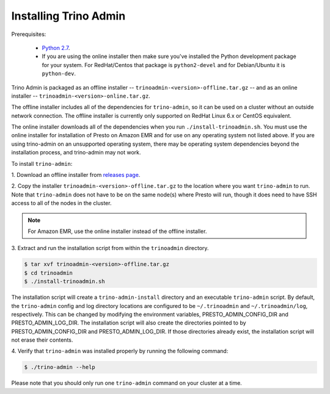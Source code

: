 .. _trino-admin-installation-label:

=======================
Installing Trino Admin
=======================

Prerequisites:

 *  `Python 2.7 <https://www.python.org/downloads>`_.
 *  If you are using the online installer then make sure you've installed the
    Python development package for your system. For RedHat/Centos that package is
    ``python2-devel`` and for Debian/Ubuntu it is ``python-dev``.

Trino Admin is packaged as an offline installer --
``trinoadmin-<version>-offline.tar.gz`` -- and as an online
installer -- ``trinoadmin-<version>-online.tar.gz``.

The offline installer includes all of the dependencies for
``trino-admin``, so it can be used on a cluster without an outside
network connection. The offline installer is currently only supported
on RedHat Linux 6.x or CentOS equivalent.

The online installer downloads all of the dependencies when you run
``./install-trinoadmin.sh``. You must use the online installer for
installation of Presto on Amazon EMR and for use on any operating
system not listed above. If you are using trino-admin on an
unsupported operating system, there may be operating system
dependencies beyond the installation process, and trino-admin may not
work.

To install ``trino-admin``:

1. Download an offline installer from
`releases page <https://github.com/wgzhao/trino-admin/releases>`_.

2. Copy the installer ``trinoadmin-<version>-offline.tar.gz`` to the
location where you want ``trino-admin`` to run.
Note that ``trino-admin`` does not have to be on the same node(s)
where Presto will run, though it does need to have SSH access to all
of the nodes in the cluster.

.. NOTE::
     For Amazon EMR, use the online installer instead of the offline installer.

3.  Extract and run the installation script from within the ``trinoadmin``
directory.

.. code-block:: none

    $ tar xvf trinoadmin-<version>-offline.tar.gz
    $ cd trinoadmin
    $ ./install-trinoadmin.sh

The installation script will create a ``trino-admin-install`` directory and an
executable ``trino-admin`` script. By default, the ``trino-admin`` config and
log directory locations are configured to be ``~/.trinoadmin`` and
``~/.trinoadmin/log``, respectively. This can be changed by modifying the
environment variables, PRESTO_ADMIN_CONFIG_DIR and PRESTO_ADMIN_LOG_DIR.
The installation script will also create the directories pointed to by
PRESTO_ADMIN_CONFIG_DIR and PRESTO_ADMIN_LOG_DIR. If those directories
already exist, the installation script will not erase their contents.

4.  Verify that ``trino-admin`` was installed properly by running the following
command:

.. code-block:: none

    $ ./trino-admin --help

Please note that you should only run one ``trino-admin`` command on your
cluster at a time.

